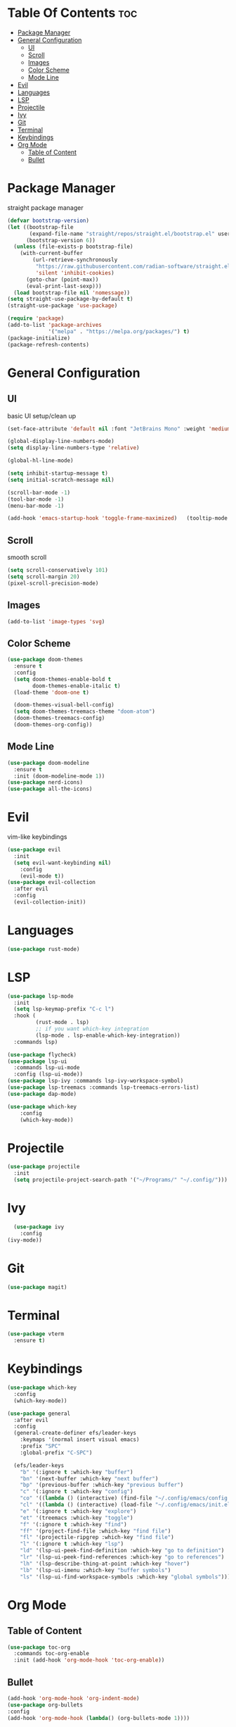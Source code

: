 #+TITLE Emacs Config

* Table Of Contents :toc:
- [[#package-manager][Package Manager]]
- [[#general-configuration][General Configuration]]
  - [[#ui][UI]]
  - [[#scroll][Scroll]]
  - [[#images][Images]]
  - [[#color-scheme][Color Scheme]]
  - [[#mode-line][Mode Line]]
- [[#evil][Evil]]
- [[#languages][Languages]]
- [[#lsp][LSP]]
- [[#projectile][Projectile]]
- [[#ivy][Ivy]]
- [[#git][Git]]
- [[#terminal][Terminal]]
- [[#keybindings][Keybindings]]
- [[#org-mode][Org Mode]]
  - [[#table-of-content][Table of Content]]
  - [[#bullet][Bullet]]

* Package Manager
straight package manager
#+begin_src emacs-lisp
  (defvar bootstrap-version)
  (let ((bootstrap-file
         (expand-file-name "straight/repos/straight.el/bootstrap.el" user-emacs-directory))
        (bootstrap-version 6))
    (unless (file-exists-p bootstrap-file)
      (with-current-buffer
          (url-retrieve-synchronously
           "https://raw.githubusercontent.com/radian-software/straight.el/develop/install.el"
           'silent 'inhibit-cookies)
        (goto-char (point-max))
        (eval-print-last-sexp)))
    (load bootstrap-file nil 'nomessage))
  (setq straight-use-package-by-default t)
  (straight-use-package 'use-package)

  (require 'package)
  (add-to-list 'package-archives
               '("melpa" . "https://melpa.org/packages/") t)
  (package-initialize)
  (package-refresh-contents)
#+end_src

* General Configuration
** UI
basic UI setup/clean up
#+begin_src emacs-lisp
  (set-face-attribute 'default nil :font "JetBrains Mono" :weight 'medium :height 130)

  (global-display-line-numbers-mode)
  (setq display-line-numbers-type 'relative)

  (global-hl-line-mode)

  (setq inhibit-startup-message t) 
  (setq initial-scratch-message nil)

  (scroll-bar-mode -1)
  (tool-bar-mode -1)
  (menu-bar-mode -1)

  (add-hook 'emacs-startup-hook 'toggle-frame-maximized)   (tooltip-mode -1)
#+end_src

** Scroll
smooth scroll
#+begin_src emacs-lisp
(setq scroll-conservatively 101)
(setq scroll-margin 20)
(pixel-scroll-precision-mode)
#+end_src

** Images
#+begin_src emacs-lisp
(add-to-list 'image-types 'svg)
#+end_src

** Color Scheme
#+begin_src emacs-lisp
(use-package doom-themes
  :ensure t
  :config
  (setq doom-themes-enable-bold t
        doom-themes-enable-italic t)
  (load-theme 'doom-one t)

  (doom-themes-visual-bell-config)
  (setq doom-themes-treemacs-theme "doom-atom")
  (doom-themes-treemacs-config)
  (doom-themes-org-config))
#+end_src

** Mode Line
#+begin_src emacs-lisp
    (use-package doom-modeline
      :ensure t
      :init (doom-modeline-mode 1))
    (use-package nerd-icons)
    (use-package all-the-icons)
#+end_src


* Evil
vim-like keybindings
#+begin_src emacs-lisp
(use-package evil
  :init
  (setq evil-want-keybinding nil)
	:config
	(evil-mode t))
(use-package evil-collection
  :after evil
  :config
  (evil-collection-init))
#+end_src

* Languages
#+begin_src emacs-lisp
  (use-package rust-mode)
#+end_src

* LSP
#+begin_src emacs-lisp
  (use-package lsp-mode
    :init
    (setq lsp-keymap-prefix "C-c l")
    :hook (
           (rust-mode . lsp)
           ;; if you want which-key integration
           (lsp-mode . lsp-enable-which-key-integration))
    :commands lsp)

  (use-package flycheck)
  (use-package lsp-ui
    :commands lsp-ui-mode
    :config (lsp-ui-mode))
  (use-package lsp-ivy :commands lsp-ivy-workspace-symbol)
  (use-package lsp-treemacs :commands lsp-treemacs-errors-list)
  (use-package dap-mode)

  (use-package which-key
      :config
      (which-key-mode))
#+end_src

* Projectile
#+begin_src emacs-lisp
  (use-package projectile
    :init
    (setq projectile-project-search-path '("~/Programs/" "~/.config/")))
#+end_src

* Ivy
#+begin_src emacs-lisp
    (use-package ivy
      :config
  (ivy-mode))
#+end_src

* Git
#+begin_src emacs-lisp
(use-package magit)
#+end_src

* Terminal
#+begin_src emacs-lisp
(use-package vterm
  :ensure t)
#+end_src

* Keybindings
#+begin_src emacs-lisp
  (use-package which-key
    :config
    (which-key-mode))

  (use-package general
    :after evil
    :config
    (general-create-definer efs/leader-keys
      :keymaps '(normal insert visual emacs)
      :prefix "SPC"
      :global-prefix "C-SPC")

    (efs/leader-keys
      "b" '(:ignore t :which-key "buffer")
      "bn" '(next-buffer :which-key "next buffer")
      "bp" '(previous-buffer :which-key "previous buffer")
      "c" '(:ignore t :which-key "config")
      "co" '((lambda () (interactive) (find-file "~/.config/emacs/config.org")) :which-key "next buffer")
      "cl" '((lambda () (interactive) (load-file "~/.config/emacs/init.el")) :which-key "previous buffer")
      "e" '(:ignore t :which-key "explore")
      "et" '(treemacs :which-key "toggle")
      "f" '(:ignore t :which-key "find")
      "ff" '(project-find-file :which-key "find file")
      "fl" '(projectile-ripgrep :which-key "find file")
      "l" '(:ignore t :which-key "lsp")
      "ld" '(lsp-ui-peek-find-definition :which-key "go to definition")
      "lr" '(lsp-ui-peek-find-references :which-key "go to references")
      "lh" '(lsp-describe-thing-at-point :which-key "hover")
      "lb" '(lsp-ui-imenu :which-key "buffer symbols")
      "ls" '(lsp-ui-find-workspace-symbols :which-key "global symbols")))
  #+end_src

* Org Mode
** Table of Content
#+begin_src emacs-lisp
  (use-package toc-org
    :commands toc-org-enable
    :init (add-hook 'org-mode-hook 'toc-org-enable))
#+end_src

** Bullet
#+begin_src emacs-lisp
  (add-hook 'org-mode-hook 'org-indent-mode)
  (use-package org-bullets
  :config
  (add-hook 'org-mode-hook (lambda() (org-bullets-mode 1))))
#+end_src

